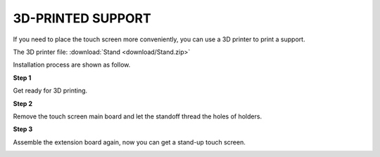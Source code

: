 3D-PRINTED SUPPORT
==================================

If you need to place the touch screen more conveniently, you can use a 3D printer to print a support. 

The 3D printer file: :download:`Stand <download/Stand.zip>`

Installation process are shown as follow.

**Step 1**

Get ready for 3D printing.

.. image:: img/inch16.png

**Step 2**

Remove the touch screen main board and let the standoff thread the holes of holders.

.. image:: img/inch17.png

**Step 3**

Assemble the extension board again, now you can get a stand-up touch screen.

.. image:: img/inch18.png
